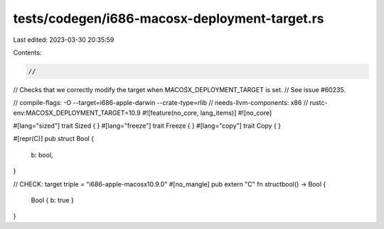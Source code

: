 tests/codegen/i686-macosx-deployment-target.rs
==============================================

Last edited: 2023-03-30 20:35:59

Contents:

.. code-block:: rs

    //
// Checks that we correctly modify the target when MACOSX_DEPLOYMENT_TARGET is set.
// See issue #60235.

// compile-flags: -O --target=i686-apple-darwin --crate-type=rlib
// needs-llvm-components: x86
// rustc-env:MACOSX_DEPLOYMENT_TARGET=10.9
#![feature(no_core, lang_items)]
#![no_core]

#[lang="sized"]
trait Sized { }
#[lang="freeze"]
trait Freeze { }
#[lang="copy"]
trait Copy { }

#[repr(C)]
pub struct Bool {
    b: bool,
}

// CHECK: target triple = "i686-apple-macosx10.9.0"
#[no_mangle]
pub extern "C" fn structbool() -> Bool {
    Bool { b: true }
}


